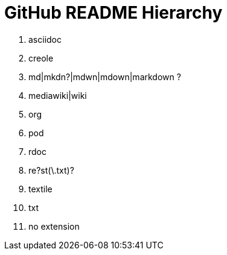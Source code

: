 GitHub README Hierarchy
=======================

1. asciidoc
2. creole
3. md|mkdn?|mdwn|mdown|markdown ?
4. mediawiki|wiki
5. org
6. pod
7. rdoc
8. re?st(\.txt)?
9. textile
10. txt
11. no extension